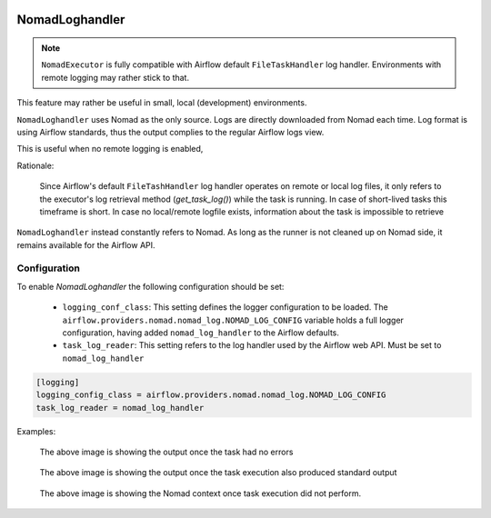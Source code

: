  .. This file is part of apache-airflow-providers-nomad which is
    released under Apache License 2.0. See file LICENSE or go to

       http://www.apache.org/licenses/LICENSE-2.0

 .. for full license details.

 .. Unless required by applicable law or agreed to in writing,
    software distributed under the License is distributed on an
    "AS IS" BASIS, WITHOUT WARRANTIES OR CONDITIONS OF ANY
    KIND, either express or implied.  See the License for the
    specific language governing permissions and limitations
    under the License.


NomadLoghandler
=====================

.. note:: ``NomadExecutor`` is fully compatible with Airflow default ``FileTaskHandler`` log handler. Environments with remote logging may rather stick to that.

This feature may rather be useful in small, local (development) environments.

``NomadLoghandler`` uses Nomad as the only source. Logs are directly downloaded from Nomad each time. 
Log format is using Airflow standards, thus the output complies to the regular Airflow logs view.

This is useful when no remote logging is enabled,

Rationale:

    Since Airflow's default ``FileTashHandler`` log handler operates on remote or local log files, it only refers to
    the executor's log retrieval method (`get_task_log()`) while the task is running. In case of short-lived tasks
    this timeframe is short. In case no local/remote logfile exists, information about the task is impossible to retrieve

``NomadLoghandler`` instead constantly refers to Nomad. As long as the runner is not cleaned up on Nomad
side, it remains available for the Airflow API. 



Configuration
********************

To enable `NomadLoghandler` the following configuration should be set:


 * ``logging_conf_class``: This setting defines the logger configuration to be loaded. The ``airflow.providers.nomad.nomad_log.NOMAD_LOG_CONFIG`` variable holds a full logger configuration, having added ``nomad_log_handler`` to the Airflow defaults.
 * ``task_log_reader``: This setting refers to the log handler used by the Airflow web API. Must be set to ``nomad_log_handler``

.. code-block:: ini

    [logging]
    logging_config_class = airflow.providers.nomad.nomad_log.NOMAD_LOG_CONFIG
    task_log_reader = nomad_log_handler


Examples:


.. figure:: images/logs_as_normal.png

    The above image is showing the output once the task had no errors


.. figure:: images/log_groups.png

    The above image is showing the output once the task execution also produced standard output


.. figure:: images/logs_nomad_job_info.png

    The above image is showing the Nomad context once task execution did not perform.

